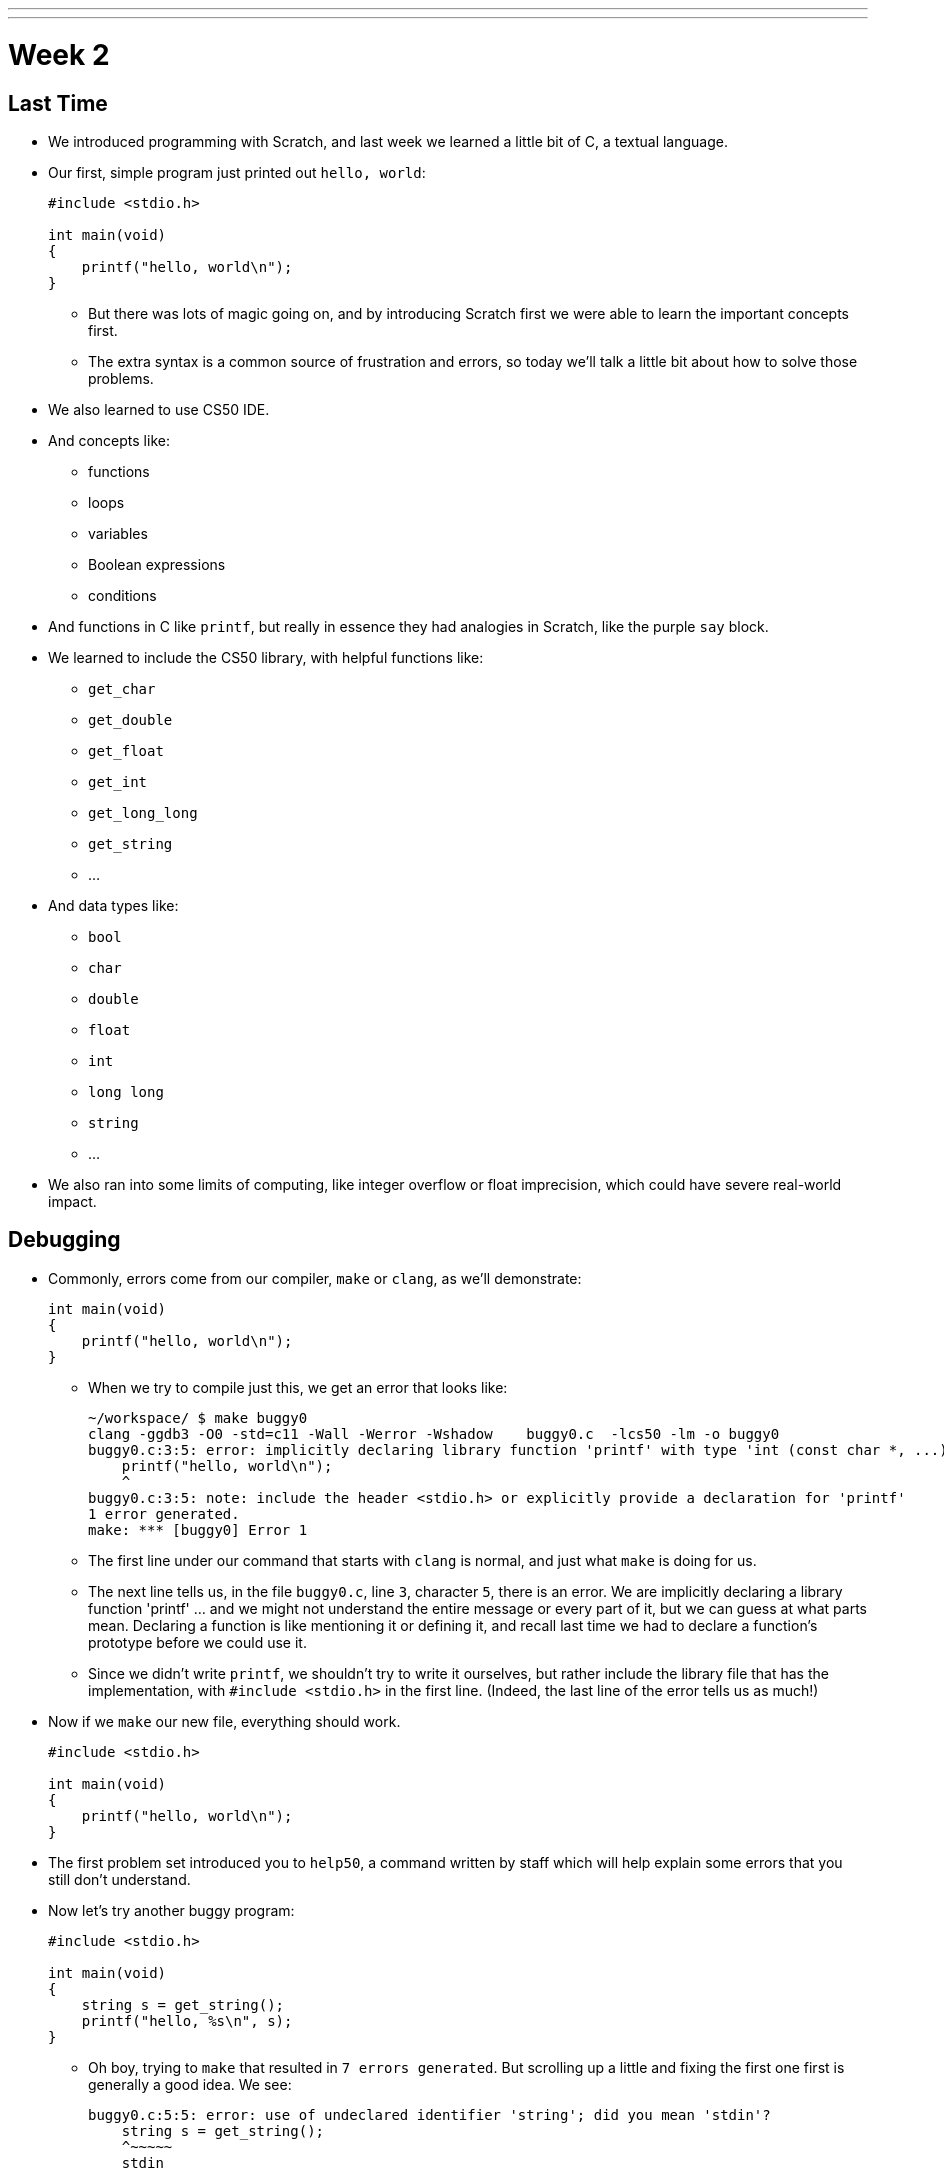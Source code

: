 ---
---
:author: Cheng Gong

= Week 2

[t=0m0s]
== Last Time

* We introduced programming with Scratch, and last week we learned a little bit of C, a textual language.
* Our first, simple program just printed out `hello, world`:
+
[source, c]
----
#include <stdio.h>

int main(void)
{
    printf("hello, world\n");
}
----
** But there was lots of magic going on, and by introducing Scratch first we were able to learn the important concepts first.
** The extra syntax is a common source of frustration and errors, so today we'll talk a little bit about how to solve those problems.
* We also learned to use CS50 IDE.
* And concepts like:
** functions
** loops
** variables
** Boolean expressions
** conditions
* And functions in C like `printf`, but really in essence they had analogies in Scratch, like the purple `say` block.
* We learned to include the CS50 library, with helpful functions like:
** `get_char`
** `get_double`
** `get_float`
** `get_int`
** `get_long_long`
** `get_string`
** ...
* And data types like:
** `bool`
** `char`
** `double`
** `float`
** `int`
** `long long`
** `string`
** ...
* We also ran into some limits of computing, like integer overflow or float imprecision, which could have severe real-world impact.

[t=1m0s]
== Debugging

* Commonly, errors come from our compiler, `make` or `clang`, as we'll demonstrate:
+
[source, c]
----
int main(void)
{
    printf("hello, world\n");
}
----
** When we try to compile just this, we get an error that looks like:
+
[source]
----
~/workspace/ $ make buggy0
clang -ggdb3 -O0 -std=c11 -Wall -Werror -Wshadow    buggy0.c  -lcs50 -lm -o buggy0
buggy0.c:3:5: error: implicitly declaring library function 'printf' with type 'int (const char *, ...)' [-Werror]
    printf("hello, world\n");
    ^
buggy0.c:3:5: note: include the header <stdio.h> or explicitly provide a declaration for 'printf'
1 error generated.
make: *** [buggy0] Error 1
----
** The first line under our command that starts with `clang` is normal, and just what `make` is doing for us.
** The next line tells us, in the file `buggy0.c`, line `3`, character `5`, there is an error. We are implicitly declaring a library function 'printf' ... and we might not understand the entire message or every part of it, but we can guess at what parts mean. Declaring a function is like mentioning it or defining it, and recall last time we had to declare a function's prototype before we could use it.
** Since we didn't write `printf`, we shouldn't try to write it ourselves, but rather include the library file that has the implementation, with `#include <stdio.h>` in the first line. (Indeed, the last line of the error tells us as much!)
* Now if we `make` our new file, everything should work.
+
[source, c]
----
#include <stdio.h>

int main(void)
{
    printf("hello, world\n");
}
----
* The first problem set introduced you to `help50`, a command written by staff which will help explain some errors that you still don't understand.
* Now let's try another buggy program:
+
[source, c]
----
#include <stdio.h>

int main(void)
{
    string s = get_string();
    printf("hello, %s\n", s);
}
----
** Oh boy, trying to `make` that resulted in `7 errors generated`. But scrolling up a little and fixing the first one first is generally a good idea. We see:
+
[source]
----
buggy0.c:5:5: error: use of undeclared identifier 'string'; did you mean 'stdin'?
    string s = get_string();
    ^~~~~~
    stdin
----
** We definitely meant to say `string`, so why is the compiler a little confused? Well, `string` and `get_string()` both come from the CS50 library, so we need to `#include` that too.
* Now let's try to print a `#` 10 times:
+
[source, c]
----
#include <stdio.h>

int main(void)
{
    for (int i = 0; i <= 10; i++)
    {
        printf("#\n");
    }
}
----
** Remember that a `for` loop like this one sets some variable to a starting count, checks to see whether we've reached the number of repeats, and then runs the code inside and adds to the counter.
* We can compile this without any issues, but when we run it, we see 11 `#` symbols, not 10 like we wanted.
* So let's include a new function from the CS50 Library, `eprintf`, that prints out errors (or anything we want to mark as special) to the screen:
+
[source, c]
----
#include <cs50.h>
#include <stdio.h>

int main(void)
{
    for (int i = 0; i <= 10; i++)
    {
        printf("#\n");
        eprintf("i is now %i\n", i);
    }
}
----
* Now we see a bunch of input:
+
[source]
----
~/workspace/ $ ./buggy0
#
buggy0:buggy0.c:9: i is now 0
#
buggy0:buggy0.c:9: i is now 1
#
buggy0:buggy0.c:9: i is now 2
#
buggy0:buggy0.c:9: i is now 3
#
buggy0:buggy0.c:9: i is now 4
#
buggy0:buggy0.c:9: i is now 5
#
buggy0:buggy0.c:9: i is now 6
#
buggy0:buggy0.c:9: i is now 7
#
buggy0:buggy0.c:9: i is now 8
#
buggy0:buggy0.c:9: i is now 9
#
buggy0:buggy0.c:9: i is now 10
----
** So it seems like `eprintf` is telling us the name of our program, the name of the file it's from, and the line number it's on.
** Hm, between 0 and 10, there are actually 11 numbers since we started at 0. So we could change our loop to stop before 10 with `i < 10`, or start with `int i = 1`. But conventionally, we like to start counting at the lowest number, 0, and stop before we reach the number of repeats we want.
** So now we can fix our error, remove the `eprintf`, and call this program done.
* Let's try one more:
+
[source, c]
----
#include <cs50.h>
#include <stdio.h>

int get_negative_int();

int main(void)
{
    int i = get_negative_int();
    printf("%i is a negative integer\n", i);
}

int get_negative_int(void)
{
    int n;
    do
    {
        printf("n is ");
        n = get_int();
    }
    while (n > 0);
    return n;
}
----
** A lot going on here, but we can figure it out. Inside `get_negative_int`, we create a new variable `n`, and get an int from the user while `n > 0`. Then we return it.
** `get_negative_int()` has `void` inside its parentheses, since it doesn't take any arguments, but it has an `int` in front, since that's the type of data we get back from it.
** Our program compiles, so we probably have a logical error. Let's run it and try a few numbers:
+
[source]
----
~/workspace/ $ ./buggy3
n is 1
n is 2
n is 3
n is 50
n is -50
-50 is a negative integer
~/workspace/ $ ./buggy3
n is -1
-1 is a negative integer
~/workspace/ $ ./buggy3
n is -2
-2 is a negative integer
~/workspace/ $ ./buggy3
n is 0
0 is a negative integer
----
** Hmm, it seems to work except for that very last case. Well, we could look at our code to try and figure out where that error happens, but once our program gets more complex we'll need some better tools too.
** We can use another CS50 tool called `debug50`, which lets us run our program step by step, line by line, and look at what's happening.
* Let's run:
+
[source]
----
~/workspace/ $ debug50 ./buggy3
n is
----
** A panel just popped up to the right, with a lot going on:
+
image::debug50.png[alt="debug50", width=200]
* But if we type in a number for our program, it seems to do the normal thing and tell us it's exiting:
+
[source]
----
~/workspace/ $ debug50 ./buggy3
n is -1
-1 is a negative integer

Child exited with status 0
GDBserver exiting

~/workspace/ $
----
** This really just means that our program finished and so the debugger will stop running, too.
* So we can click in the extra space next to a line, and a red dot will appear, which will tell the debugger to pause the program:
+
image::breakpoint.png[alt="Breakpoint", width=400]
* Now as soon as we run the same command, we'll stop at that line and the debugger will tell us about our variables:
+
image::variables.png[alt="Variables", width=300]
* So now let's click the button next to the blue triangle at the top (which reads `Step Over` if you hover over it), which runs this line.
* And now in our terminal we'll see the prompt, and if we type in `-1` to the prompt again, we'll see that our variable has changed in the debugger. We'll also see the line we're on under `Call Stack` in the debugger, and if we press the Step Over button again, we'll see our `-1` printed out. Finally, if we press Step Over one last time (on the ending brace for `main` in our program), everything is complete and exits like before.
* Let's run it again with the same command, but this time instead of clicking `Step Over`, we'll click the button next to it (that looks like an arrow pointing downwards), and `Step Into` the function.
* And all of a sudden we'll jump to the first statement (the others are declaring variables and constructs, but not doing anything) in our `get_negative_int` function:
+
image::step_into.png[alt="Stepping into a function", width=300]
** We'll put in a number, `0`, and press `Step Over` since the next line is just `get_int` which we know works.
** But now we're on the last line, `return n;`, instead of inside the loop like we'd otherwise want. (Remember the whole point of all this was to get a negative number!)
** So we see that our variable `n` is `0`, and the condition was `while (n > 0)`.
** Since `0` isn't greater than `0`, the loop doesn't continue, and we aren't asked for another number.
** So all we need was to change the condition to `while (n >= 0)`, and now our program should work correctly.
* There's another, less technical way to debug called rubber duck debugging. When a programmer is working alone, it's a useful technique for them to imagine having a toy rubber duck, and explaining their code to the rubber duck. Sometimes, hearing ourselves give an explanation out loud can be useful in realizing where our errors might be!
* And if that doesn't work out, CS50 has a whole support staff ready to help!

[t=2m0s]
== Things to Know

* CS50 Problem Sets are evaluated on 4 axes, scope, correctness, design, and style.
** Scope is the amount of the problem set you've attempted.
** Correctness is whether your program works as it's supposed to.
** Design is how well written your program is, based on qualities like efficiency and duplicated code, etc.
** Style is how well-formatted your code is, where your indents are the same and your variables have appropriate names.
* Each of these axes will have a grade ranging from 1 to 5, and there's no need to worry about scores of 3s, with some 2s and 4s, in the beginning, since you'll have lots of room to grow and improve over the semester.
* The axes are also weighted with the following formula:
** scope x (correctness x 3 + design x 2 + style x 1)
* CS50 also takes academic honesty very seriously, and over years there's been a small, but significant fraction of students who have been involved in issues. Since we have the technological ability to compare all submissions to problem sets to each other, and past years, and any sources online, we tend to catch more cases than other courses.
* Our policy can be shortened to just "Be reasonable." And more descriptively, "The essence of all work you submit to this course must be your own."
* We're happy to allow classmates, TFs, friends to help you, but "... when asking for help, you may show your code to others, but you may not view theirs ..."
* This is explained more in the syllabus, and if you still have questions, please reach out to David or our head TFs for guidance!
* We also have a regret clause, "If you commit some act that is not reasonable but bring it to the attention of the course's heads within 72 hours, the course may impose local sanctions that may include an unsatisfactory or failing grade for work submitted, but the course will not refer the matter for further disciplinary action except in cases of repeated acts."

[t=3m0s]
== Cryptography

* Now we dive into our first real-world application, crytography, or the ability to send and receive secret (encrypted) messages.
* We watch a short clip from the movie A Christmas Story, where a child, Ralphie,  excitedly decodes a secret message from the radio with a ring that maps letters to other letters, only to find that it is just an advertisement for Ovaltine, a beverage popular many years ago.
* A method like that can be categorized as secret-key cryptography, where the sender and the receiver know some secret value, code, or phrase that can be used to encrypt and decrypt information.
* Cryptography can also be reduced to an algorithm that takes inputs and produces outputs.
* Inputs are the key and plaintext, or the message in unencrypted form that anyone can read, and the output is the ciphertext, or the encrypted message that only someone with the key can decrypt, or unscramble.
* So let's start by figuring out what a `string` really is. It's a sequence of characters, in an array (a list of things right next to each other) in memory.
* If we wanted to store Zamyla's name, `Zamyla`, we'd put each character in a box:
+
[source]
----
-------------------------
| Z | a | m | y | l | a |
-------------------------
----
* And this is important beacause we want to change one character at a time, say `A` to `B` and `B` to `C`.
* We can see this in action with the following program:
+
[source, c]
----
#include <cs50.h>
#include <stdio.h>
#include <string.h>

int main(void)
{
    string s = get_string();
    for (int i = 0; i < strlen(s); i++)
    {
        printf("%c\n", s[i]);
    }
}
----
** First, we include a new library, `string.h`, that includes functions to help us work with strings. Then we get a string `s` from the user, and for the length of the string, `strlen(s)`, we print out a character, whatever `s[i]` is. And `s[i]` is just the notation to get whatever is in that position of an array. So the loop will start with `i` set to `0`, meaning we get `s[0]`, the first character in the string, then `s[1]`, then `s[2]`, and so on, until each character of the string is printed out:
+
[source]
----
Z
a
m
y
l
a
----
* But what happens if, say, a user types in a really really long string or does something that causes an error? Well, `get_string()`, and certain other functions in C, can return a special value called `NULL`. And so to be safe, it's good practice to check that `s` is not `NULL` before we try to do something with it:
+
[source, c]
----
#include <cs50.h>
#include <stdio.h>
#include <string.h>

int main(void)
{
    string s = get_string();
    if (s != NULL)
    {
        for (int i = 0; i < strlen(s); i++)
        {
            printf("%c\n", s[i]);
        }
    }
}
----
** A `!=` means "not equal to" in C, and `get_string` can either return a string value or `NULL`, so we can proceed if `s != NULL` since it has to be a string value if it isn't `NULL`.
* So now our program, if we just wanted it to print each character on a line, would be correct. But how might we improve the design? Well, recall that a `for` loop first initializes a value, checks a condition, and after each iteration, increments the value. So on each pass of the loop, we're checking if `i < strlen(s)`. But `strlen()` is a function that we call, passing it `s` as an argument, and using the value it returns to compare with `i`. Each time, we're calculating the length of the string even though we don't have to. A better solution might look like this:
+
[source, c]
----
#include <cs50.h>
#include <stdio.h>
#include <string.h>

int main(void)
{
    string s = get_string();
    if (s != NULL)
    {
        for (int i = 0, n = strlen(s); i < n; i++)
        {
            printf("%c\n", s[i]);
        }
    }
}
----
** This is a little fancier, but we're just setting another variable, `n`, to the length of `s` at the beginning, and now we compare two numbers each time and not have to recalculate the length of the string.
* For style, our variable names are short, since we only have a few of them. We could comment our code:
+
[source, c]
----
#include <cs50.h>
#include <stdio.h>
#include <string.h>

int main(void)
{
    // ask user for input
    string s = get_string();

    // make sure get_string returned a string
    if (s != NULL)
    {
        // iterate over the characters in s one at a time
        for (int i = 0, n = strlen(s); i < n; i++)
        {
            // print i'th character in s
            printf("%c\n", s[i]);
        }
    }
}
----
** We explain the more interesting lines of our code in words. The `//` at the beginning of a line marks it as a comment, which means the compiler will ignore it. But now the code is understandable to humans.
* In C, there's another feature called `typecasting` that lets you convert one type of data to another. Characters are stored in memory as binary numbers, so we can convert them back and forth.
* Remember that ASCII is a standard for mapping characters to letters. Here are some sample ones:
+
[source]
----
A   B   C   D   E   F   G   H   I  ...
65  66  67  68  69  70  71  72  73  ...

a   b   c   d   e   f   g   h   i   ...
97  98  99  100 101 102 103 104 105 ...
----
* We can experiment with this program:
+
[source, c]
----
#include <stdio.h>

int main(void)
{
    for (int i = 65; i < 65 + 26; i++)
    {
        printf("%c is %i\n", (char) i, i);
    }
}
----
** We print out `i` as a character by typecasting it, using `(char) i` to tell our program to treat `i` as a character.
* Now if we compile and run our program, we get:
+
[source]
----
A is 65
B is 66
C is 67
...
Z is 90
----
* But we can actually just say `printf("%c is %i\n", i, i);`, and `i` will be printed out as a character too, since `printf` knows `%c` means that `i` should be formatted as a character.
* But wait, if we can treat numbers like characters, we can also treat characters like numbers:
+
[source, c]
----
#include <stdio.h>

int main(void)
{
    for (char c = 'A'; c <= 'Z'; c++)
    {
        printf("%c is %i\n", c, c);
    }
}
----
** Now we're using `c` like we would an integer `i`, and this iterates through all the capital letters like before. And since characters have an integer value due to ASCII, we can compare them to each other.
* There's another pattern with ASCII characters: a lowercase letter has a value exactly 32 higher than the same letter in uppercase.
* Maybe we can apply this:
+
[source, c]
----
#include <cs50.h>
#include <stdio.h>
#include <string.h>

int main(void)
{
    string s = get_string();
    if (s != NULL)
    {
        for (int i = 0, n = strlen(s); i < n; i++)
        {
            if (s[i] >= 'a' && s[i] <= 'z')
            {
                printf("%c", s[i] - ('a' - 'A'));
            }
            else
            {
                printf("%c", s[i]);
            }
        }
        printf("\n");
    }
}
----
** The first few lines we're familiar with already, where we're getting a string from the user, and iterating over each character of the string.
** Inside the loop, for each character, if the character is between `a` and `z` inclusive, which means if it's lowercase, we print out `s[i] - ('a' - 'A')`, which is the character minus the difference between a lowercase letter and an uppercase letter. Which makes it uppercase! (We could have also just used `32`, but it's more understandable to show where we got that value from.)
** Otherwise, if it's not a lowercase value, we just print it out.
* But we could even use a function that comes with C, `toupper`, in the library `ctype.h` (and we'd discover it through looking around reference books or online):
+
[source, c]
----
#include <cs50.h>
#include <ctype.h>
#include <stdio.h>
#include <string.h>

int main(void)
{
    string s = get_string();
    if (s != NULL)
    {
        for (int i = 0, n = strlen(s); i < n; i++)
        {
            if (islower(s[i]))
            {
                printf("%c", toupper(s[i]));
            }
            else
            {
                printf("%c", s[i]);
            }
        }
        printf("\n");
    }
}
----
* And in fact, `toupper` only changes lowercase letters to uppercase, so we can really just:
+
[source, c]
----
#include <cs50.h>
#include <ctype.h>
#include <stdio.h>
#include <string.h>

int main(void)
{
    string s = get_string();
    if (s != NULL)
    {
        for (int i = 0, n = strlen(s); i < n; i++)
        {
            printf("%c", toupper(s[i]));
        }
        printf("\n");
    }
}
----
** We can use the command `man toupper` in our terminal to read about functions or  commands, like `man strlen` or `man printf`. We can use our arrow keys to scroll up and down (it's pretty old school), and `q` to quit.
** And even if `toupper` didn't come with C, it would have been better design for us to implement it as a separate function, since our `main` function is much easier to understand now.
* Let's go even further in exploring strings by trying to implement a different function, `strlen`, ourselves:
+
[source, c]
----
#include <cs50.h>
#include <stdio.h>

int main(void)
{
    string s = get_string();
    int n = 0;
    while (s[n] != '\0')
    {
        n++;
    }
    printf("%i\n", n);
}
----
** We'll get a string as usual, and create a variable `n` to store some number. We'll start it at `0`, and while `s[n]`, the character at that index in `s`, isn't something called `\0`, we'll increase `n`.
** But why does this work? Turns out, strings are stored with a character at the end marking the end of a string, since there's no predetermined length, so a string in memory really looks like:
+
[source]
----
------------------------------
| Z | a | m | y | l | a | \0 |
------------------------------
----
* We can represent more of our computer's memory as a grid:
+
[source]
----
-----------------------------------
| Z | a | m | y  | l | a | \0 | A |
-----------------------------------
| n | d | i | \0 |   |   |    |   |
-----------------------------------
|   |   |   |    |   |   |    |   |
-----------------------------------
|   |   |   |    |   |   |    |   |
-----------------------------------
----
** We can imagine each byte (each box in this grid) of memory as labeled from `0` to `31`, since there are 32 bytes total. And to keep track of where strings start, we can simply remember the start of our string in memory, in the case of `Zamyla`, `0`, and `Andi`, `7`. Indeed, a string in C is just the location of the first character in memory.
** And with `\0`, C indicates the end of our string.
* Integers, and other data types, too, are stored in the same way in memory, even if they take up more bytes.
* Once we understand that data is just bytes in memory, we can manipulate all of it and can do everything by writing a program.
* And https://reference.cs50.net has lots of useful information too, about functions that come with C.

[t=4m0s]
== Command-Line Arguments

* Let's use what we've learned to dig deeper into command-line arguments.
* So far, we've used `int main(void)` to start our programs. The `void` keyword in particular is indicating that our program takes no arguments.
* But what if we want to write programs that take input from the command line, or words after the program name when we run it in the terminal? For example, we might run `make hello` or `make cough0`, and the second word there is an argument to our program `hello`.
* It turns out, we can start our program with this: `int main(int argc, string argv[])` and it will receive those command-line arguments.
* Now our program will receive two arguments. The first is an integer named `argc`, as in argument count, that tells us how many arguments we got. The second is an array, or list, of strings, called `argv`, as in argument vector. This list of strings can be accessed with the same syntax as we do for characters in a string (since a string is just an array of characters), like `argv[0]`.
* Let's see this in action:
+
[source, c]
----
#include <cs50.h>
#include <stdio.h>

int main(int argc, string argv[])
{
    if (argc == 2)
    {
        printf("hello, %s\n", argv[1]);
    }
    else
    {
        printf("hello, world\n");
    }
}
----
** This program, when we run it, will return something like the following if we give it a command-line argument:
+
[source]
----
~/workspace/ $ ./argv0 hello
hello, hello
----
** We used `argv[1]` because `argv[0]` is always the name of the program itself.
** When we run just `./argv0`, `argc` passed to our program will be `1`, so it will just say `hello, world`.
* Let's do this, to see how we can iterate over an array:
+
[source, c]
----
#include <cs50.h>
#include <stdio.h>

int main(int argc, string argv[])
{
    for (int i = 0; i < argc; i++)
    {
        printf("%s\n", argv[i]);
    }
}
----
** This program prints out each argument, or each string in `argv`, as it goes through the indexes from `0` to `argc`, which tells us how many strings are in `argv`.
* We can be even cooler. Since we know `argv` is an array of strings and each string is an array of characters, we can directly access characters from `argv`:
+
[source, c]
----
#include <cs50.h>
#include <stdio.h>
#include <string.h>

int main(int argc, string argv[])
{
    // iterate over strings in argv
    for (int i = 0; i < argc; i++)
    {
        // iterate over characters in current string
        for (int j = 0, n = strlen(argv[i]); j < n; j++)
        {
            // print j'th character in i'th string
            printf("%c\n", argv[i][j]);
        }
        printf("\n");
    }
}
----
** The outer `for` loop, with `i`, is iterating over each string in `argv`.
** The inner `for` loop, with `j`, looks at `argv[i]`, and for each character in it, prints it on a new line.
** Then the inner loop repeats for the next string.
** With `argv[i][j]` we can get an individual character in `argv`.
* So what about ``main``'s output? It turns out, `main` also returns some value by default. When a program exits successfully, it returns a number `0` to indicate as much. A non-zero number, on the other hand, is used to represent an error.
* Of course, we want to see this firsthand:
+
[source, c]
----
#include <cs50.h>
#include <stdio.h>

int main(int argc, string argv[])
{
    if (argc != 2)
    {
        printf("missing command-line argument\n");
        return 1;
    }
    printf("hello, %s\n", argv[1]);
    return 0;
}
----
** Now, if the program doesn't get a command-line argument, the program will quit by returning, and with the value `1`.
** Otherwise, we'll print the argument and explicitly return the value `0` as we exit.
* We can see the exit code in terminal like this:
+
[source]
----
~/workspace/ $ ./exit
missing command-line argument
~/workspace/ $ echo $?
1
----
** `$?` is a magic symbol for the previous program's exit code, and `echo` is a command-line program that just prints out values.
** We might not look for this often, but debuggers and other programs might look for it to determine if there were any errors.
* Don't forget, an array is a chunk of continuous memory, with each of the elements inside contiguous, back-to-back-to-back. And those elements are generally the same data type, as we commonly have arrays of characters or integers. We'll need this construct to solve more complex problems, like sorting and searching.
* Phew, what an exciting day! More fun to come next week!
